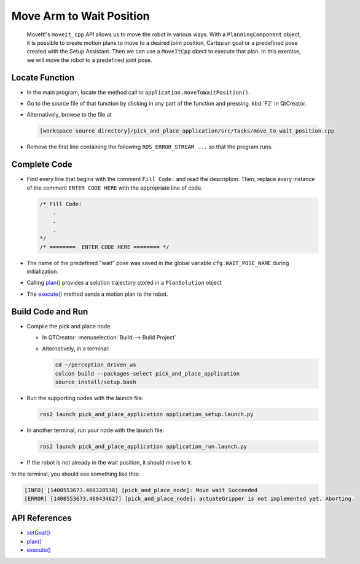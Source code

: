 Move Arm to Wait Position
=========================

  MoveIt!'s ``moveit_cpp`` API allows us to move the robot in various
  ways.  With a ``PlanningComponent`` object, it is possible to 
  create motion plans to move to a desired joint position, Cartesian goal or a 
  predefined pose created with the Setup Assistant. Then we can use a 
  ``MoveItCpp`` obect to execute that plan. In this exercise, we 
  will move the robot to a predefined joint pose.

Locate Function
---------------

* In the main program, locate the method call to
  ``application.moveToWaitPosition()``.
* Go to the source file of that function by clicking in any part of the
  function and pressing :kbd:`F2` in QtCreator.
* Alternatively, browse to the file at

  .. code-block:: shell

    [workspace source directory]/pick_and_place_application/src/tasks/move_to_wait_position.cpp

* Remove the first line containing the following ``ROS_ERROR_STREAM ...`` so
  that the program runs.


Complete Code
-------------

* Find every line that begins with the comment ``Fill Code:`` and read the
  description. Then, replace every instance of the comment ``ENTER CODE HERE``
  with the appropriate line of code.

  .. code-block:: cpp

    /* Fill Code:
        .
        .
        .
    */
    /* ========  ENTER CODE HERE ======== */

* The name of the predefined "wait" pose was saved in the global variable
  ``cfg.WAIT_POSE_NAME`` during initialization.
* Calling |plan()| provides a solution trajectory stored in
  a ``PlanSolution`` object
* The |execute()| method sends a motion plan to the robot.

Build Code and Run
------------------

* Compile the pick and place node:

  * In QTCreator: :menuselection:`Build --> Build Project`
  * Alternatively, in a terminal:

    .. code-block:: shell

      cd ~/perception_driven_ws
      colcon build --packages-select pick_and_place_application
      source install/setup.bash

* Run the supporting nodes with the launch file:

  .. code-block:: shell

    ros2 launch pick_and_place_application application_setup.launch.py

* In another terminal, run your node with the launch file:

  .. code-block:: shell

    ros2 launch pick_and_place_application application_run.launch.py

* If the robot is not already in the wait position, it should move to it.
 
In the terminal, you should see something like this:

.. code-block:: text

  [INFO] [1400553673.460328538] [pick_and_place_node]: Move wait Succeeded
  [ERROR] [1400553673.460434627] [pick_and_place_node]: actuateGripper is not implemented yet. Aborting.

API References
--------------

* `setGoal() <https://docs.ros.org/en/api/moveit_ros_planning/html/classmoveit__cpp_1_1PlanningComponent.html#aa89cf6ec7cf184c07fd78e3ed1a39c5a>`_
* |plan()|
* |execute()|

.. |plan()| replace:: `plan()`_

.. _plan(): https://docs.ros.org/en/api/moveit_ros_planning/html/classmoveit__cpp_1_1PlanningComponent.html#a66046e476ffb45002432c9020ff0a91f

.. |execute()| replace:: `execute()`_

.. _execute(): https://docs.ros.org/en/api/moveit_ros_planning/html/classmoveit__cpp_1_1MoveItCpp.html#a5ca934bc472fc16cb8ca62c5263448cd

